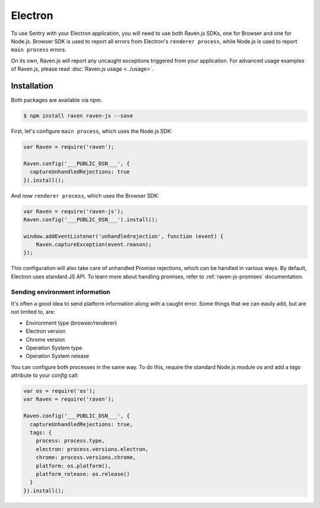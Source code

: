 Electron
========

To use Sentry with your Electron application, you will need to use both Raven.js SDKs, one for Browser and one for Node.js.
Browser SDK is used to report all errors from Electron's ``renderer process``, while Node.js is used to report ``main process`` errors.

On its own, Raven.js will report any uncaught exceptions triggered from your application. For advanced usage examples of Raven.js, please read :doc:`Raven.js usage <../usage>`.

Installation
------------

Both packages are available via npm.

.. code-block:: sh

    $ npm install raven raven-js --save

First, let's configure ``main process``, which uses the Node.js SDK:

.. code-block:: javascript

    var Raven = require('raven');

    Raven.config('___PUBLIC_DSN___', {
      captureUnhandledRejections: true
    }).install();

And now ``renderer process``, which uses the Browser SDK:

.. code-block:: javascript

    var Raven = require('raven-js');
    Raven.config('___PUBLIC_DSN___').install();

    window.addEventListener('unhandledrejection', function (event) {
        Raven.captureException(event.reason);
    });

This configuration will also take care of unhandled Promise rejections, which can be handled in various ways. By default, Electron uses standard JS API.
To learn more about handling promises, refer to :ref:`raven-js-promises` documentation.

Sending environment information
~~~~~~~~~~~~~~~~~~~~~~~~~~~~~~~

It's often a good idea to send platform information along with a caught error.
Some things that we can easily add, but are not limited to, are:

- Environment type (browser/renderer)
- Electron version
- Chrome version
- Operation System type
- Operation System release

You can configure both processes in the same way. To do this, require the standard Node.js module `os` and add a `tags` attribute to your `config` call:

.. code-block:: javascript

    var os = require('os');
    var Raven = require('raven');

    Raven.config('___PUBLIC_DSN___', {
      captureUnhandledRejections: true,
      tags: {
        process: process.type,
        electron: process.versions.electron,
        chrome: process.versions.chrome,
        platform: os.platform(),
        platform_release: os.release()
      }
    }).install();
